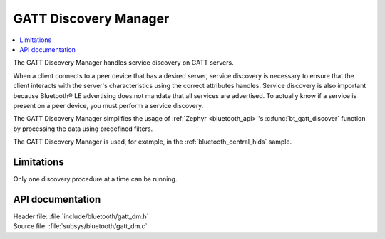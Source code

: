 .. _gatt_dm_readme:

GATT Discovery Manager
######################

.. contents::
   :local:
   :depth: 2

The GATT Discovery Manager handles service discovery on GATT servers.

When a client connects to a peer device that has a desired server, service discovery is necessary to ensure that the client interacts with the server's characteristics using the correct attributes handles.
Service discovery is also important because Bluetooth® LE advertising does not mandate that all services are advertised.
To actually know if a service is present on a peer device, you must perform a service discovery.

The GATT Discovery Manager simplifies the usage of :ref:`Zephyr <bluetooth_api>`'s :c:func:`bt_gatt_discover` function by processing the data using predefined filters.

The GATT Discovery Manager is used, for example, in the :ref:`bluetooth_central_hids` sample.

Limitations
***********

Only one discovery procedure at a time can be running.

API documentation
*****************

| Header file: :file:`include/bluetooth/gatt_dm.h`
| Source file: :file:`subsys/bluetooth/gatt_dm.c`

.. doxygengroup:: bt_gatt_dm
